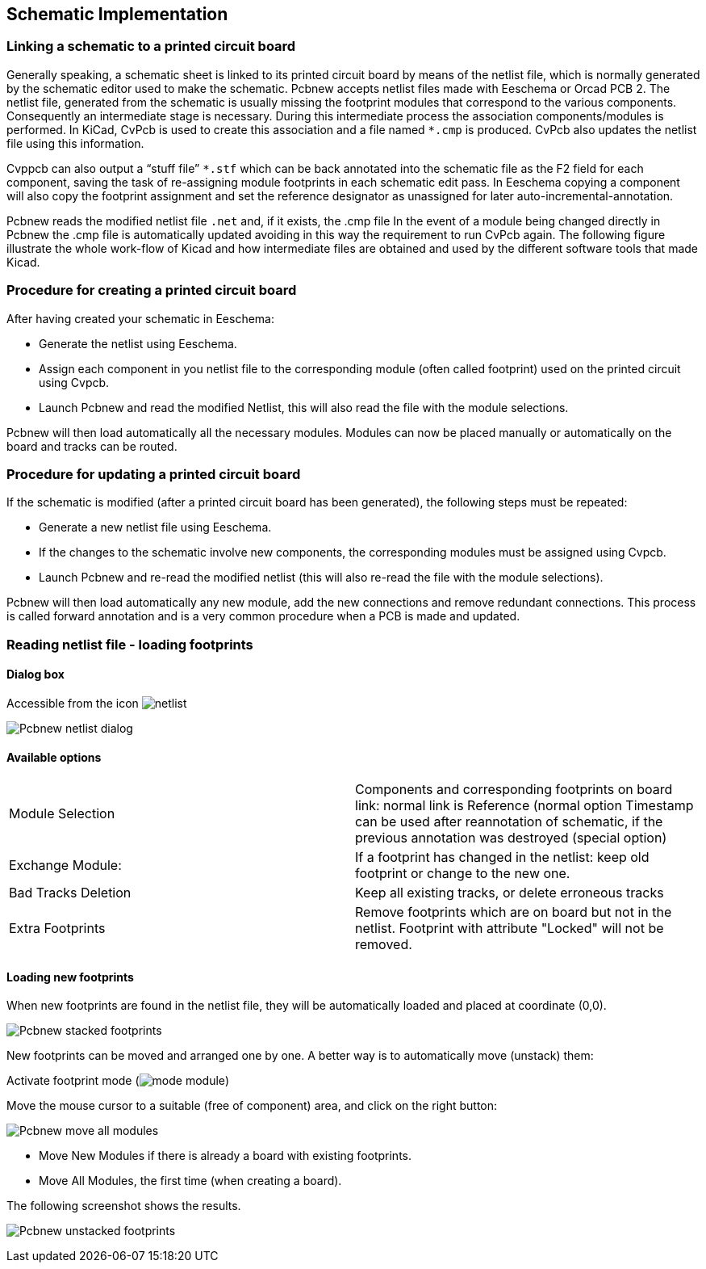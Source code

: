 
Schematic Implementation
------------------------

Linking a schematic to a printed circuit board
~~~~~~~~~~~~~~~~~~~~~~~~~~~~~~~~~~~~~~~~~~~~~~

Generally speaking, a schematic sheet is linked to its printed
circuit board by means of the netlist file, which is normally
generated by the schematic editor used to make the schematic. Pcbnew
accepts netlist files made with Eeschema or Orcad PCB 2. The netlist
file, generated from the schematic is usually missing the footprint
modules that correspond to the various components. Consequently an
intermediate stage is necessary. During this intermediate process
the association components/modules is performed. In KiCad, CvPcb is
used to create this association and a file named `*.cmp` is
produced. CvPcb also updates the netlist file using this information.

Cvppcb can also output a “stuff file” `*.stf` which can be back
annotated into the schematic file as the F2 field for each
component, saving the task of re-assigning module footprints in each
schematic edit pass. In Eeschema copying a component will also copy
the footprint assignment and set the reference designator as
unassigned for later auto-incremental-annotation.

Pcbnew reads the modified netlist file `.net` and, if it exists, the
.cmp file In the event of a module being changed directly in Pcbnew
the .cmp file is automatically updated avoiding in this way the
requirement to run CvPcb  again. The following figure illustrate the
whole work-flow of Kicad and how intermediate files are obtained and
used by the different software tools that made Kicad.

Procedure for creating a printed circuit board
~~~~~~~~~~~~~~~~~~~~~~~~~~~~~~~~~~~~~~~~~~~~~~

After having created your schematic in Eeschema:

* Generate the netlist using Eeschema.
* Assign each component in you netlist file to the corresponding module
(often called footprint) used on the printed circuit using Cvpcb.
* Launch Pcbnew and read the modified Netlist, this will also read the
file with the  module selections.

Pcbnew will then load automatically all the necessary modules.
Modules can now be placed manually or automatically on the board and
tracks can be routed.

Procedure for updating a printed circuit board
~~~~~~~~~~~~~~~~~~~~~~~~~~~~~~~~~~~~~~~~~~~~~~

If the schematic is modified (after a printed circuit board has been
generated), the following steps must be repeated:

* Generate a new netlist file using Eeschema.
* If the changes to the schematic involve new components, the
corresponding modules must be assigned using Cvpcb.
* Launch Pcbnew and re-read the modified netlist (this will also re-read
the file with the module selections).

Pcbnew will then load automatically any new module, add the new
connections and remove redundant connections. This process is called
forward annotation and is a very common procedure when a PCB is made
and updated.

Reading netlist file - loading footprints
~~~~~~~~~~~~~~~~~~~~~~~~~~~~~~~~~~~~~~~~~

Dialog box
^^^^^^^^^^

Accessible from the icon image:images/icons/netlist.png[]

image:images/Pcbnew_netlist_dialog.png[]

Available options
^^^^^^^^^^^^^^^^^

[cols="1,1"]
|====
| Module Selection
| Components and corresponding footprints on board link:
normal link is Reference (normal option
Timestamp can be used after reannotation of schematic, if the previous
annotation was destroyed (special option)
|Exchange Module:
|If a footprint has changed  in the netlist: keep old footprint or
change to the new one.
|Bad Tracks Deletion
|Keep all existing tracks, or delete erroneous tracks
|Extra Footprints
|Remove footprints which are on board but not in the netlist.
Footprint with attribute "Locked" will not be removed.
|====

Loading new footprints
^^^^^^^^^^^^^^^^^^^^^^

When new footprints are found in the netlist file, they will be
automatically loaded and placed at coordinate (0,0).

image:images/Pcbnew_stacked_footprints.png[]

New footprints can be moved and arranged one by one. A better way is to automatically move (unstack) them:

Activate footprint mode (image:images/icons/mode_module.png[])

Move the mouse cursor to a suitable (free of component) area, and
click on the right button:

image:images/Pcbnew_move_all_modules.png[]

* Move New Modules if there is already a board with existing footprints.
* Move All Modules, the first time (when creating a board).

The following screenshot shows the results.

image:images/Pcbnew_unstacked_footprints.png[]
